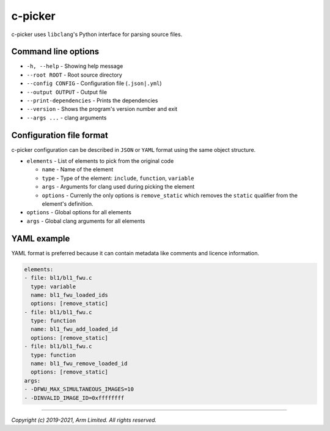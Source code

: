c-picker
========

c-picker uses ``libclang``'s Python interface for parsing source files.

Command line options
--------------------

- ``-h, --help`` - Showing help message
- ``--root ROOT`` - Root source directory
- ``--config CONFIG`` - Configuration file (``.json|.yml``)
- ``--output OUTPUT`` - Output file
- ``--print-dependencies`` - Prints the dependencies
- ``--version`` - Shows the program's version number and exit
- ``--args ...``  - clang arguments


Configuration file format
-------------------------

c-picker configuration can be described in ``JSON`` or ``YAML`` format using the same object structure.

- ``elements`` - List of elements to pick from the original code

  - ``name`` - Name of the element
  - ``type`` - Type of the element: ``include``, ``function``, ``variable``
  - ``args`` - Arguments for clang used during picking the element
  - ``options`` - Currenly the only options is ``remove_static`` which removes
    the ``static`` qualifier from the element's definition.

- ``options`` - Global options for all elements
- ``args`` - Global clang arguments for all elements

YAML example
------------

YAML format is preferred because it can contain metadata like comments and licence information.

.. code-block:: YAML

  elements:
  - file: bl1/bl1_fwu.c
    type: variable
    name: bl1_fwu_loaded_ids
    options: [remove_static]
  - file: bl1/bl1_fwu.c
    type: function
    name: bl1_fwu_add_loaded_id
    options: [remove_static]
  - file: bl1/bl1_fwu.c
    type: function
    name: bl1_fwu_remove_loaded_id
    options: [remove_static]
  args:
  - -DFWU_MAX_SIMULTANEOUS_IMAGES=10
  - -DINVALID_IMAGE_ID=0xffffffff


--------------

*Copyright (c) 2019-2021, Arm Limited. All rights reserved.*
